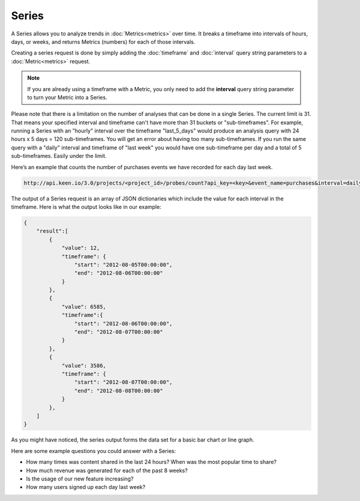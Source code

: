 ======
Series
======

A Series allows you to analyze trends in :doc:`Metrics<metrics>` over time. It breaks a timeframe into intervals of hours, days, or weeks, and returns Metrics (numbers) for each of those intervals.

Creating a series request is done by simply adding the :doc:`timeframe` and :doc:`interval` query string parameters to a :doc:`Metric<metrics>` request.

.. note:: If you are already using a timeframe with a Metric, you only need to add the **interval** query string parameter to turn your Metric into a Series.

Please note that there is a limitation on the number of analyses that can be done in a single Series. The current limit is 31. That means your specified interval and timeframe can't have more than 31 buckets or "sub-timeframes". For example, running a Series with an "hourly" interval over the timeframe "last_5_days" would produce an analysis query with 24 hours x 5 days = 120 sub-timeframes. You will get an error about having too many sub-timeframes. If you run the same query with a "daily" interval and timeframe of "last week" you would have one sub-timeframe per day and a total of 5 sub-timeframes. Easily under the limit.

Here’s an example that counts the number of purchases events we have recorded for each day last week.

.. code-block:: none

    http://api.keen.io/3.0/projects/<project_id>/probes/count?api_key=<key>&event_name=purchases&interval=daily&timeframe=last_3_days

The output of a Series request is an array of JSON dictionaries which include the value for each interval in the timeframe.  Here is what the output looks like in our example:

.. code-block:: none

    {
        "result":[
            {
                "value": 12,
                "timeframe": {
                    "start": "2012-08-05T00:00:00",
                    "end": "2012-08-06T00:00:00"
                }
            },
            {
                "value": 6585,
                "timeframe":{
                    "start": "2012-08-06T00:00:00",
                    "end": "2012-08-07T00:00:00"
                }
            },
            {
                "value": 3586,
                "timeframe": {
                    "start": "2012-08-07T00:00:00",
                    "end": "2012-08-08T00:00:00"
                }
            },
        ]
    }

As you might have noticed, the series output forms the data set for a basic bar chart or line graph.

Here are some example questions you could answer with a Series:

* How many times was content shared in the last 24 hours? When was the most popular time to share?
* How much revenue was generated for each of the past 8 weeks?
* Is the usage of our new feature increasing?
* How many users signed up each day last week?